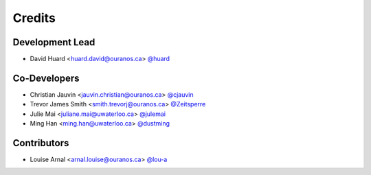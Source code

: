 =======
Credits
=======

Development Lead
----------------

* David Huard <huard.david@ouranos.ca> `@huard <https://github.com/huard>`_

Co-Developers
-------------

* Christian Jauvin <jauvin.christian@ouranos.ca> `@cjauvin <https://github.com/cjauvin>`_
* Trevor James Smith <smith.trevorj@ouranos.ca> `@Zeitsperre <https://github.com/Zeitsperre>`_
* Julie Mai <juliane.mai@uwaterloo.ca> `@julemai <https://github.com/julemai>`_
* Ming Han <ming.han@uwaterloo.ca> `@dustming <https://github.com/dustming>`_

Contributors
------------

* Louise Arnal <arnal.louise@ouranos.ca> `@lou-a <https://github.com/lou-a>`_
